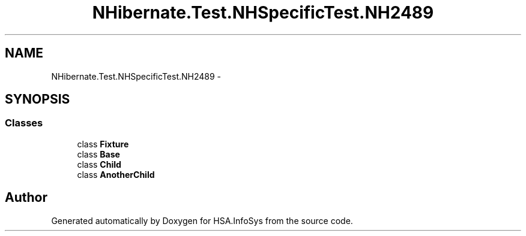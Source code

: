 .TH "NHibernate.Test.NHSpecificTest.NH2489" 3 "Fri Jul 5 2013" "Version 1.0" "HSA.InfoSys" \" -*- nroff -*-
.ad l
.nh
.SH NAME
NHibernate.Test.NHSpecificTest.NH2489 \- 
.SH SYNOPSIS
.br
.PP
.SS "Classes"

.in +1c
.ti -1c
.RI "class \fBFixture\fP"
.br
.ti -1c
.RI "class \fBBase\fP"
.br
.ti -1c
.RI "class \fBChild\fP"
.br
.ti -1c
.RI "class \fBAnotherChild\fP"
.br
.in -1c
.SH "Author"
.PP 
Generated automatically by Doxygen for HSA\&.InfoSys from the source code\&.
